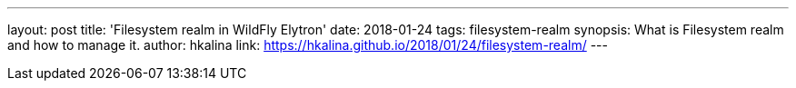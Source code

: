 ---
layout: post
title: 'Filesystem realm in WildFly Elytron'
date: 2018-01-24
tags: filesystem-realm
synopsis: What is Filesystem realm and how to manage it.
author: hkalina
link: https://hkalina.github.io/2018/01/24/filesystem-realm/
---